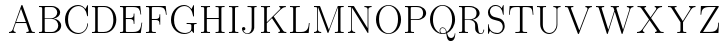 SplineFontDB: 3.0
FontName: Untitled1
FullName: Untitled1
FamilyName: Untitled1
Weight: Medium
Copyright: Created by hn,,, with FontForge 2.0 (http://fontforge.sf.net)
UComments: "2014-5-8: Created." 
Version: 001.000
ItalicAngle: 0
UnderlinePosition: -100
UnderlineWidth: 50
Ascent: 800
Descent: 200
LayerCount: 2
Layer: 0 0 "+gMxmbwAA"  1
Layer: 1 0 "+Uk1mbwAA"  0
XUID: [1021 957 1260883539 984028]
OS2Version: 0
OS2_WeightWidthSlopeOnly: 0
OS2_UseTypoMetrics: 1
CreationTime: 1399487207
ModificationTime: 1399487308
OS2TypoAscent: 0
OS2TypoAOffset: 1
OS2TypoDescent: 0
OS2TypoDOffset: 1
OS2TypoLinegap: 0
OS2WinAscent: 0
OS2WinAOffset: 1
OS2WinDescent: 0
OS2WinDOffset: 1
HheadAscent: 0
HheadAOffset: 1
HheadDescent: 0
HheadDOffset: 1
OS2Vendor: 'PfEd'
DEI: 91125
Encoding: ISO8859-1
UnicodeInterp: none
NameList: Adobe Glyph List
DisplaySize: -48
AntiAlias: 1
FitToEm: 1
WinInfo: 12 12 10
BeginChars: 256 256

StartChar: A
Encoding: 65 65 0
Width: 746
Flags: W
HStem: 0 26<50 103 178.26 216 484 540.528 625.685 696> 241 26<228 472> 687 20G<368 378>
LayerCount: 2
Fore
SplineSet
390 691 m 2
 612 63 l 2
 625 26 643 26 696 26 c 1
 696 0 l 1
 672 2 622 2 596 2 c 0
 565 2 513 2 484 0 c 1
 484 26 l 1
 503 26 546 26 546 53 c 0
 546 57 546 59 541 71 c 2
 481 241 l 1
 219 241 l 1
 166 92 l 2
 164 86 162 81 162 72 c 0
 162 60 169 28 216 26 c 1
 216 0 l 1
 192 2 152 2 127 2 c 0
 108 2 68 2 50 0 c 1
 50 26 l 1
 85 26 125 37 144 91 c 2
 356 691 l 2
 361 704 363 707 373 707 c 0
 383 707 385 704 390 691 c 2
350 611 m 1
 228 267 l 1
 472 267 l 1
 350 611 l 1
EndSplineSet
EndChar

StartChar: B
Encoding: 66 66 1
Width: 655
Flags: W
HStem: 0 26<50 124.191 195.446 428.782> 347 16<193 392.135> 657 26<50 124.191 195.446 423.687>
VStem: 130 63<29.0512 347 363 653.949> 506 73<444.051 587.175> 531 74<105.844 258.731>
LayerCount: 2
Fore
SplineSet
50 683 m 1xf4
 368 683 l 2
 497 683 579 598 579 515 c 0xf8
 579 439 512 375 416 356 c 1
 523 349 605 272 605 182 c 0
 605 91 522 0 394 0 c 2
 50 0 l 1
 50 26 l 1
 119 26 130 26 130 71 c 2
 130 612 l 2
 130 657 119 657 50 657 c 1
 50 683 l 1xf4
193 363 m 1
 337 363 l 2
 445 363 506 439 506 515 c 0
 506 577 462 657 363 657 c 2
 235 657 l 2
 195 657 193 652 193 618 c 2
 193 363 l 1
235 26 m 2
 365 26 l 2
 474 26 531 110 531 183 c 0xf4
 531 256 481 347 378 347 c 2
 193 347 l 1
 193 65 l 2
 193 31 195 26 235 26 c 2
EndSplineSet
EndChar

StartChar: C
Encoding: 67 67 2
Width: 675
Flags: W
HStem: -16 26<315.608 452.84> 673 26<315.397 449.353>
VStem: 50 76<214.801 468.876> 607 18<180.23 247.997 422.043 461.568>
LayerCount: 2
Fore
SplineSet
625 679 m 2
 625 442 l 2
 625 424 625 422 614 422 c 0
 605 422 605 424 603 436 c 0
 584 575 502 673 389 673 c 0
 292 673 126 603 126 342 c 0
 126 82 289 10 391 10 c 0
 499 10 599 96 607 236 c 0
 608 245 608 248 616 248 c 0
 625 248 625 244 625 234 c 0
 625 119 530 -16 377 -16 c 0
 205 -16 50 134 50 342 c 0
 50 548 205 699 376 699 c 0
 453 699 513 663 562 601 c 1
 606 685 l 2
 613 697 614 698 618 698 c 0
 624 698 625 697 625 679 c 2
EndSplineSet
EndChar

StartChar: D
Encoding: 68 68 3
Width: 708
Flags: W
HStem: 0 26<50 124.191 196.446 419.553> 657 26<50 124.191 196.446 419.891>
VStem: 130 64<29.0512 653.949> 584 74<210.88 464.387>
LayerCount: 2
Fore
SplineSet
50 683 m 1
 368 683 l 2
 531 683 658 525 658 336 c 0
 658 148 529 0 368 0 c 2
 50 0 l 1
 50 26 l 1
 119 26 130 26 130 71 c 2
 130 612 l 2
 130 657 119 657 50 657 c 1
 50 683 l 1
236 26 m 2
 348 26 l 2
 443 26 500 80 524 111 c 1
 543 138 584 195 584 336 c 0
 584 608 431 657 348 657 c 2
 236 657 l 2
 196 657 194 652 194 618 c 2
 194 65 l 2
 194 31 196 26 236 26 c 2
EndSplineSet
EndChar

StartChar: E
Encoding: 69 69 4
Width: 656
Flags: W
HStem: 0 26<50 124.191 198.446 470.901> 341 26<196 359.893> 655 26<50 124.191 198.446 467.641>
VStem: 130 66<29.0512 341 367 651.949> 393 18<224 299.729 408.271 484>
LayerCount: 2
Fore
SplineSet
606 253 m 1
 570 0 l 1
 50 0 l 1
 50 26 l 1
 119 26 130 26 130 71 c 2
 130 610 l 2
 130 655 119 655 50 655 c 1
 50 681 l 1
 556 681 l 1
 580 460 l 1
 562 460 l 1
 548 593 530 655 375 655 c 2
 238 655 l 2
 198 655 196 650 196 616 c 2
 196 367 l 1
 290 367 l 2
 384 367 393 401 393 484 c 1
 411 484 l 1
 411 224 l 1
 393 224 l 1
 393 307 384 341 290 341 c 2
 196 341 l 1
 196 65 l 2
 196 31 198 26 238 26 c 2
 377 26 l 2
 553 26 566 106 588 253 c 1
 606 253 l 1
EndSplineSet
EndChar

StartChar: F
Encoding: 70 70 5
Width: 617
Flags: W
HStem: 0 26<50 124.191 203.178 296> 328 26<196 355.175> 655 26<50 124.191 198.446 457.172>
VStem: 130 66<30.6349 328 354 651.949> 388 18<211 287.164 394.836 471>
LayerCount: 2
Fore
SplineSet
543 681 m 1
 567 460 l 1
 549 460 l 1
 535 593 518 655 367 655 c 2
 238 655 l 2
 198 655 196 650 196 616 c 2
 196 354 l 1
 286 354 l 2
 379 354 388 387 388 471 c 1
 406 471 l 1
 406 211 l 1
 388 211 l 1
 388 295 379 328 286 328 c 2
 196 328 l 1
 196 72 l 2
 196 36 198 26 274 26 c 2
 296 26 l 1
 296 0 l 1
 255 2 207 2 166 2 c 0
 135 2 79 2 50 0 c 1
 50 26 l 1
 119 26 130 26 130 71 c 2
 130 610 l 2
 130 655 119 655 50 655 c 1
 50 681 l 1
 543 681 l 1
EndSplineSet
EndChar

StartChar: G
Encoding: 71 71 6
Width: 740
Flags: W
HStem: -16 26<322.335 465.926> 1 21G<616.5 621.5> 242 26<441 550.985 629.219 690> 673 26<315.397 449.353>
VStem: 50 76<215.216 468.876> 559 66<64 236.13> 603 22<422.002 486.092>
LayerCount: 2
Fore
SplineSet
625 199 m 2xbc
 625 20 l 2
 625 2 624 1 619 1 c 0x7a
 614 1 586 29 569 70 c 1
 538 13 459 -16 378 -16 c 0
 202 -16 50 137 50 342 c 0
 50 548 205 699 376 699 c 0
 453 699 513 663 562 601 c 1
 606 685 l 2
 613 697 614 698 618 698 c 0
 624 698 625 697 625 679 c 2
 625 442 l 2
 625 424 625 422 614 422 c 0
 605 422 605 424 603 436 c 0xba
 584 575 502 673 389 673 c 0
 292 673 126 603 126 342 c 0
 126 81 295 10 398 10 c 0
 429 10 559 19 559 129 c 2
 559 195 l 2
 559 231 557 242 471 242 c 2
 441 242 l 1
 441 268 l 1
 479 267 557 266 585 266 c 0
 612 266 666 266 690 268 c 1
 690 242 l 1
 628 242 625 237 625 199 c 2xbc
EndSplineSet
EndChar

StartChar: H
Encoding: 72 72 7
Width: 690
Flags: W
HStem: 0 26<50 124.191 201.809 276 414 488.191 565.808 640> 342 26<196 494> 657 26<50 124.191 201.809 276 414 488.191 565.808 640>
VStem: 130 66<29.0171 342 368 653.983> 494 66<29.0171 342 368 653.983>
LayerCount: 2
Fore
SplineSet
560 612 m 2
 560 71 l 2
 560 26 571 26 640 26 c 1
 640 0 l 1
 611 2 558 2 527 2 c 0
 496 2 443 2 414 0 c 1
 414 26 l 1
 483 26 494 26 494 71 c 2
 494 342 l 1
 196 342 l 1
 196 71 l 2
 196 26 207 26 276 26 c 1
 276 0 l 1
 247 2 194 2 163 2 c 0
 132 2 79 2 50 0 c 1
 50 26 l 1
 119 26 130 26 130 71 c 2
 130 612 l 2
 130 657 119 657 50 657 c 1
 50 683 l 1
 79 681 132 681 163 681 c 0
 194 681 247 681 276 683 c 1
 276 657 l 1
 207 657 196 657 196 612 c 2
 196 368 l 1
 494 368 l 1
 494 612 l 2
 494 657 483 657 414 657 c 1
 414 683 l 1
 443 681 496 681 527 681 c 0
 558 681 611 681 640 683 c 1
 640 657 l 1
 571 657 560 657 560 612 c 2
EndSplineSet
EndChar

StartChar: I
Encoding: 73 73 8
Width: 334
Flags: W
HStem: 0 26<50 127.796 206.204 284> 657 26<50 127.796 206.204 284>
VStem: 134 66<29.3788 653.621>
LayerCount: 2
Fore
SplineSet
200 612 m 2
 200 71 l 2
 200 26 212 26 284 26 c 1
 284 0 l 1
 252 2 201 2 167 2 c 0
 133 2 82 2 50 0 c 1
 50 26 l 1
 122 26 134 26 134 71 c 2
 134 612 l 2
 134 657 122 657 50 657 c 1
 50 683 l 1
 82 681 133 681 167 681 c 0
 201 681 252 681 284 683 c 1
 284 657 l 1
 212 657 200 657 200 612 c 2
EndSplineSet
EndChar

StartChar: J
Encoding: 74 74 9
Width: 466
Flags: W
HStem: -16 16<149.187 222.838> 71 85<79.1882 129.827> 657 26<188 284.655 360.369 416>
VStem: 50 85<78.2641 151.093> 292 64<66.6875 652.005>
LayerCount: 2
Fore
SplineSet
292 147 m 2
 292 610 l 2
 292 646 290 657 212 657 c 2
 188 657 l 1
 188 683 l 1
 230 681 276 681 318 681 c 0
 343 681 414 683 416 683 c 1
 416 657 l 1
 385 657 362 657 358 638 c 0
 356 632 356 604 356 587 c 2
 356 167 l 2
 356 133 356 131 355 124 c 0
 343 40 271 -16 193 -16 c 0
 111 -16 50 45 50 112 c 0
 50 141 69 156 93 156 c 0
 118 156 135 138 135 114 c 0
 135 84 111 71 92 71 c 0
 88 71 83 72 79 73 c 1
 105 12 165 0 191 0 c 0
 242 0 292 55 292 147 c 2
EndSplineSet
EndChar

StartChar: K
Encoding: 75 75 10
Width: 734
Flags: W
HStem: 0 26<50 124.191 201.809 276 485 522.431 624.564 684> 657 26<50 124.191 201.809 276 506 531.509 614.75 671>
VStem: 130 66<29.0171 248 273 653.983>
LayerCount: 2
Fore
SplineSet
368 419 m 1
 591 78 l 2
 621 32 636 26 684 26 c 1
 684 0 l 1
 661 2 620 2 596 2 c 0
 563 2 517 2 485 0 c 1
 485 26 l 1
 498 26 526 26 526 52 c 0
 526 62 519 75 513 85 c 2
 324 375 l 1
 196 248 l 1
 196 71 l 2
 196 26 207 26 276 26 c 1
 276 0 l 1
 247 2 194 2 163 2 c 0
 132 2 79 2 50 0 c 1
 50 26 l 1
 119 26 130 26 130 71 c 2
 130 612 l 2
 130 657 119 657 50 657 c 1
 50 683 l 1
 79 681 132 681 163 681 c 0
 194 681 247 681 276 683 c 1
 276 657 l 1
 207 657 196 657 196 612 c 2
 196 273 l 1
 528 606 l 1
 532 612 536 623 536 630 c 0
 536 637 532 655 506 657 c 1
 506 683 l 1
 532 681 579 681 606 681 c 0
 626 681 651 682 671 683 c 1
 671 657 l 1
 615 655 577 627 541 592 c 2
 368 419 l 1
EndSplineSet
EndChar

StartChar: L
Encoding: 76 76 11
Width: 591
Flags: W
HStem: 0 26<50 124.191 198.446 411.532> 657 26<50 124.191 203.178 296>
VStem: 130 66<29.0512 652.365>
LayerCount: 2
Fore
SplineSet
541 253 m 1
 517 0 l 1
 50 0 l 1
 50 26 l 1
 119 26 130 26 130 71 c 2
 130 612 l 2
 130 657 119 657 50 657 c 1
 50 683 l 1
 79 681 135 681 166 681 c 0
 207 681 255 681 296 683 c 1
 296 657 l 1
 274 657 l 2
 198 657 196 647 196 611 c 2
 196 65 l 2
 196 31 198 26 238 26 c 2
 331 26 l 2
 502 26 515 154 523 253 c 1
 541 253 l 1
EndSplineSet
EndChar

StartChar: M
Encoding: 77 77 12
Width: 843
Flags: W
HStem: 0 26<50 105.736 174.264 230 572 646.192 718.808 793> 653 30<50 127.203 150 151 651 652 715.797 793>
VStem: 130 20<52.625 648.305> 652 61<29.0171 653.983>
LayerCount: 2
Fore
SplineSet
206 667 m 2
 422 81 l 1
 638 667 l 2
 644 682 645 683 666 683 c 2
 793 683 l 1
 793 657 l 1
 724 657 713 657 713 612 c 2
 713 71 l 2
 713 26 724 26 793 26 c 1
 793 0 l 1
 766 2 711 2 682 2 c 0
 653 2 599 2 572 0 c 1
 572 26 l 1
 641 26 652 26 652 71 c 2
 652 658 l 1
 651 658 l 1
 414 16 l 2
 410 6 408 0 400 0 c 0
 392 0 390 6 386 16 c 2
 151 653 l 1
 150 653 l 1
 150 98 l 2
 150 73 150 26 230 26 c 1
 230 0 l 1
 207 2 165 2 140 2 c 0
 115 2 73 2 50 0 c 1
 50 26 l 1
 130 26 130 73 130 98 c 2
 130 612 l 2
 130 657 119 657 50 657 c 1
 50 683 l 1
 178 683 l 2
 199 683 200 682 206 667 c 2
EndSplineSet
EndChar

StartChar: N
Encoding: 78 78 13
Width: 690
Flags: W
HStem: 0 26<50 105.736 174.264 230> 657 26<50 129.848 460 515.736 584.264 640>
VStem: 130 20<52.625 637> 540 20<122 630.375>
LayerCount: 2
Fore
SplineSet
204 671 m 2
 540 122 l 1
 540 585 l 2
 540 610 540 657 460 657 c 1
 460 683 l 1
 483 681 525 681 550 681 c 0
 575 681 617 681 640 683 c 1
 640 657 l 1
 560 657 560 610 560 585 c 2
 560 22 l 2
 560 3 560 0 550 0 c 0
 545 0 542 0 535 12 c 2
 164 619 l 2
 157 629 157 631 150 637 c 1
 150 98 l 2
 150 73 150 26 230 26 c 1
 230 0 l 1
 207 2 165 2 140 2 c 0
 115 2 73 2 50 0 c 1
 50 26 l 1
 130 26 130 73 130 98 c 2
 130 651 l 1
 127 652 109 657 69 657 c 2
 50 657 l 1
 50 683 l 1
 177 683 l 2
 196 683 197 682 204 671 c 2
EndSplineSet
EndChar

StartChar: O
Encoding: 79 79 14
Width: 727
Flags: W
HStem: -16 18<309.731 417.106> 681 18<308.997 418.389>
VStem: 50 76<215.034 468.118> 601 76<214.834 467.962>
LayerCount: 2
Fore
SplineSet
677 340 m 0
 677 140 534 -16 363 -16 c 0
 196 -16 50 137 50 340 c 0
 50 543 194 699 364 699 c 0
 530 699 677 545 677 340 c 0
364 2 m 0
 474 2 601 112 601 353 c 0
 601 586 469 681 363 681 c 0
 262 681 126 589 126 353 c 0
 126 116 250 2 364 2 c 0
EndSplineSet
EndChar

StartChar: P
Encoding: 80 80 15
Width: 629
Flags: W
HStem: 0 26<50 124.191 201.809 276> 321 21<196 408.181> 657 26<50 124.191 196.446 414.348>
VStem: 130 64<29.7683 321 342 653.949> 503 76<423.555 576.596>
LayerCount: 2
Fore
SplineSet
196 321 m 1
 196 71 l 2
 196 26 207 26 276 26 c 1
 276 0 l 1
 247 2 194 2 163 2 c 0
 132 2 79 2 50 0 c 1
 50 26 l 1
 119 26 130 26 130 71 c 2
 130 612 l 2
 130 657 119 657 50 657 c 1
 50 683 l 1
 356 683 l 2
 487 683 579 595 579 500 c 0
 579 405 485 321 356 321 c 2
 196 321 l 1
194 342 m 1
 337 342 l 2
 459 342 503 409 503 500 c 0
 503 583 466 657 337 657 c 2
 236 657 l 2
 196 657 194 652 194 618 c 2
 194 342 l 1
EndSplineSet
EndChar

StartChar: Q
Encoding: 81 81 16
Width: 732
Flags: W
HStem: -195 76<524.12 627.732> -16 18<332.83 419.084> 129 16<336.167 400.165> 681 18<310.292 416.871>
VStem: 50 74<215.424 466.96> 290 16<32.8448 97.2803> 603 74<210.962 466.587> 669 13<-41.5261 5.97961>
LayerCount: 2
Fore
SplineSet
477 9 m 1xfe
 496 -66 517 -119 576 -119 c 0
 608 -119 662 -99 669 -3 c 0
 669 -1 670 6 675 6 c 0
 682 6 682 -1 682 -11 c 0xfd
 682 -39 677 -195 571 -195 c 0
 485 -195 474 -122 457 0 c 1
 419 -13 387 -16 364 -16 c 0
 194 -16 50 140 50 340 c 0
 50 543 194 699 364 699 c 0
 530 699 677 545 677 340 c 0
 677 190 596 60 477 9 c 1xfe
310 10 m 1
 299 23 290 42 290 65 c 0
 290 103 317 145 365 145 c 0
 430 145 454 85 469 34 c 1
 536 77 603 171 603 340 c 0xfe
 603 574 475 681 363 681 c 0
 255 681 124 578 124 340 c 0
 124 154 206 43 310 10 c 1
453 25 m 1
 445 72 429 129 365 129 c 0
 327 129 306 96 306 65 c 0
 306 43 319 2 364 2 c 0
 381 2 413 4 453 25 c 1
EndSplineSet
EndChar

StartChar: R
Encoding: 82 82 17
Width: 730
Flags: W
HStem: -16 16<568.988 625.682> 0 26<50 124.191 199.809 274> 334 16<194 364.079> 657 26<50 124.191 196.446 393.689>
VStem: 130 64<29.0171 334 350 653.949> 489 76<436.087 575.979> 662 18<44.8887 96.9949>
LayerCount: 2
Fore
SplineSet
390 341 m 1x7e
 509 305 517 232 523 182 c 0
 525 160 527 145 530 124 c 0
 536 63 542 0 597 0 c 0
 628 0 657 22 662 87 c 0
 662 91 663 97 671 97 c 0
 680 97 680 90 680 84 c 0
 680 67 669 -16 595 -16 c 0xbe
 573 -16 522 -12 484 29 c 1
 454 63 454 97 454 164 c 0
 454 232 454 259 414 298 c 0
 400 311 368 334 311 334 c 2
 194 334 l 1
 194 71 l 2
 194 26 205 26 274 26 c 1
 274 0 l 1
 245 2 193 2 162 2 c 0
 131 2 79 2 50 0 c 1
 50 26 l 1
 119 26 130 26 130 71 c 2
 130 612 l 2
 130 657 119 657 50 657 c 1
 50 683 l 1
 319 683 l 2
 459 683 565 598 565 504 c 0
 565 424 485 360 390 341 c 1x7e
308 350 m 2
 383 350 489 375 489 504 c 0
 489 628 392 657 309 657 c 2
 236 657 l 2
 196 657 194 652 194 618 c 2
 194 350 l 1
 308 350 l 2
EndSplineSet
EndChar

StartChar: S
Encoding: 83 83 18
Width: 518
Flags: W
HStem: -16 26<202.747 338.344> 675 24<180.03 300.34>
VStem: 50 48<465.665 600.962> 50 30<-9.92188 52.7748> 50 18<155.628 226.999> 420 48<88.8729 239.15> 422 20<456.021 524.699 685 697.497>
LayerCount: 2
Fore
SplineSet
442 679 m 2xe2
 442 476 l 2
 442 459 442 456 433 456 c 0
 426 456 425 457 422 475 c 0
 407 600 341 675 235 675 c 0
 150 675 98 604 98 539 c 0xe2
 98 507 108 475 136 444 c 0
 161 417 184 410 238 396 c 0
 294 382 296 382 303 379 c 1
 351 367 396 355 438 291 c 0
 449 273 468 233 468 181 c 0
 468 75 391 -16 282 -16 c 0
 234 -16 150 -2 100 64 c 1
 81 26 81 24 80 21 c 0
 66 -10 64 -15 57 -15 c 0
 51 -15 50 -14 50 4 c 2xd4
 50 206 l 2
 50 226 51 227 59 227 c 0
 66 227 67 226 68 210 c 0
 75 70 175 10 282 10 c 0
 369 10 420 87 420 159 c 0xcc
 420 215 390 275 333 299 c 0
 323 303 273 316 243 324 c 0
 163 345 128 353 91 399 c 0
 57 441 50 485 50 516 c 0
 50 618 132 699 234 699 c 0
 297 699 355 674 393 619 c 1
 423 685 l 2
 427 694 429 698 435 698 c 0
 441 698 442 697 442 679 c 2xe2
EndSplineSet
EndChar

StartChar: T
Encoding: 84 84 19
Width: 711
Flags: W
HStem: 0 26<209 314.829 397.171 503> 654 26<141.399 320.625 391.468 569.158>
VStem: 50 18<459 538.638> 323 66<31.8699 653.256> 643 18<459 538.638>
LayerCount: 2
Fore
SplineSet
644 680 m 1
 661 459 l 1
 643 459 l 1
 630 625 615 654 462 654 c 0
 444 654 415 654 407 653 c 0
 389 649 389 637 389 615 c 2
 389 73 l 2
 389 37 392 26 475 26 c 2
 503 26 l 1
 503 0 l 1
 455 1 405 2 356 2 c 0
 307 2 257 1 209 0 c 1
 209 26 l 1
 237 26 l 2
 320 26 323 37 323 73 c 2
 323 615 l 2
 323 638 323 650 304 653 c 0
 296 654 267 654 249 654 c 0
 95 654 81 625 68 459 c 1
 50 459 l 1
 67 680 l 1
 644 680 l 1
EndSplineSet
EndChar

StartChar: U
Encoding: 85 85 20
Width: 690
Flags: W
HStem: -16 26<299.859 417.212> 657 26<50 124.191 201.809 276 459 514.736 584.623 640>
VStem: 130 66<124.439 653.983> 539 21<153.711 629.866>
LayerCount: 2
Fore
SplineSet
539 229 m 2
 539 585 l 2
 539 610 539 657 459 657 c 1
 459 683 l 1
 482 681 525 681 550 681 c 0
 575 681 617 681 640 683 c 1
 640 657 l 1
 611 657 560 651 560 595 c 2
 560 215 l 2
 560 117 485 -16 355 -16 c 0
 239 -16 130 85 130 229 c 2
 130 612 l 2
 130 657 119 657 50 657 c 1
 50 683 l 1
 79 681 132 681 163 681 c 0
 194 681 247 681 276 683 c 1
 276 657 l 1
 207 657 196 657 196 612 c 2
 196 224 l 2
 196 189 200 127 232 79 c 0
 260 37 306 10 357 10 c 0
 452 10 539 95 539 229 c 2
EndSplineSet
EndChar

StartChar: V
Encoding: 86 86 21
Width: 772
Flags: W
HStem: 657 26<50 117.815 203.125 259 560 597.444 670.965 722>
LayerCount: 2
Fore
SplineSet
630 591 m 2
 403 0 l 2
 398 -14 397 -16 386 -16 c 0
 375 -16 374 -14 369 0 c 2
 131 621 l 2
 119 653 108 657 50 657 c 1
 50 683 l 1
 74 681 121 681 147 681 c 0
 180 681 227 681 259 683 c 1
 259 657 l 1
 238 657 198 657 198 630 c 0
 198 625 200 620 203 613 c 2
 409 74 l 1
 606 587 l 2
 609 595 612 602 612 613 c 0
 612 619 610 654 560 657 c 1
 560 683 l 1
 583 681 624 681 648 681 c 0
 673 681 699 681 722 683 c 1
 722 657 l 1
 655 656 639 613 630 591 c 2
EndSplineSet
EndChar

StartChar: W
Encoding: 87 87 22
Width: 1036
Flags: W
HStem: 657 26<50 112.666 196.376 254 420 482.504 566.363 623 823 866.596 939.928 986>
VStem: 508 52<559.001 639.202>
LayerCount: 2
Fore
SplineSet
904 593 m 2
 717 1 l 2
 712 -14 712 -16 703 -16 c 0
 695 -16 692 -14 688 0 c 2
 518 542 l 1
 348 0 l 2
 344 -14 341 -16 333 -16 c 0
 324 -16 324 -14 319 1 c 2
 124 619 l 2
 114 651 110 657 50 657 c 1
 50 683 l 1
 74 681 118 681 144 681 c 0
 175 681 225 681 254 683 c 1
 254 657 l 1
 234 657 190 657 190 629 c 0
 190 627 190 625 195 611 c 2
 358 92 l 1
 505 559 l 2
 506 562 508 568 508 572 c 0
 508 575 492 627 488 636 c 0
 478 654 466 657 420 657 c 1
 420 683 l 1
 443 681 488 681 513 681 c 0
 544 681 594 681 623 683 c 1
 623 657 l 1
 604 657 560 657 560 629 c 0
 560 625 561 621 564 611 c 2
 727 91 l 1
 882 585 l 2
 886 596 887 600 887 607 c 0
 887 631 868 656 823 657 c 1
 823 683 l 1
 847 681 891 681 916 681 c 0
 934 681 969 682 986 683 c 1
 986 657 l 1
 928 655 913 620 904 593 c 2
EndSplineSet
EndChar

StartChar: X
Encoding: 88 88 23
Width: 766
Flags: W
HStem: 0 26<50 115.937 204.201 234 502 538.875 639.773 716> 657 26<63 138.391 240.238 277 493 523.205 611.77 677>
LayerCount: 2
Fore
SplineSet
402 379 m 1
 622 59 l 2
 642 31 652 26 716 26 c 1
 716 0 l 1
 692 2 642 2 616 2 c 0
 583 2 534 2 502 0 c 1
 502 26 l 1
 537 28 546 45 546 53 c 0
 546 56 546 59 538 70 c 2
 364 324 l 1
 204 92 l 2
 199 85 194 78 194 65 c 0
 194 49 203 29 234 26 c 1
 234 0 l 1
 209 2 162 2 135 2 c 0
 111 2 73 2 50 0 c 1
 50 26 l 1
 69 26 134 27 177 89 c 2
 351 342 l 1
 158 624 l 2
 136 655 118 657 63 657 c 1
 63 683 l 1
 87 681 137 681 163 681 c 0
 196 681 245 681 277 683 c 1
 277 657 l 1
 244 656 233 639 233 630 c 0
 233 627 234 624 241 613 c 2
 389 397 l 1
 521 588 l 2
 528 598 533 606 533 618 c 0
 533 634 525 654 493 657 c 1
 493 683 l 1
 518 681 559 681 592 681 c 0
 616 681 654 681 677 683 c 1
 677 657 l 1
 595 656 565 613 550 592 c 2
 402 379 l 1
EndSplineSet
EndChar

StartChar: Y
Encoding: 89 89 24
Width: 788
Flags: W
HStem: 0 26<282 356.191 431.993 507> 657 26<50 124.372 216.921 264 575 606.134 680.539 738>
VStem: 362 64<29.2853 273>
LayerCount: 2
Fore
SplineSet
627 594 m 2
 426 273 l 1
 426 75 l 2
 426 26 435 26 507 26 c 1
 507 0 l 1
 478 2 425 2 394 2 c 0
 363 2 311 2 282 0 c 1
 282 26 l 1
 351 26 362 26 362 71 c 2
 362 273 l 1
 141 625 l 2
 123 654 107 657 50 657 c 1
 50 683 l 1
 74 681 124 681 150 681 c 0
 183 681 232 681 264 683 c 1
 264 657 l 1
 250 657 215 657 215 637 c 0
 215 630 216 629 223 617 c 2
 420 302 l 1
 600 591 l 2
 608 604 613 612 613 624 c 0
 613 643 600 656 575 657 c 1
 575 683 l 1
 599 681 639 681 664 681 c 0
 689 681 715 681 738 683 c 1
 738 657 l 1
 720 657 666 656 627 594 c 2
EndSplineSet
EndChar

StartChar: Z
Encoding: 90 90 25
Width: 575
Flags: W
HStem: 0 28<126 400.877> 657 26<185.456 444>
VStem: 63 18<462 531.573> 507 18<174.61 261>
LayerCount: 2
Fore
SplineSet
520 663 m 1
 126 28 l 1
 300 28 l 2
 491 28 498 130 507 261 c 1
 525 261 l 1
 511 0 l 1
 72 0 l 2
 52 0 50 0 50 13 c 0
 50 20 50 21 57 32 c 2
 444 657 l 1
 279 657 l 2
 117 657 87 576 81 462 c 1
 63 462 l 1
 73 683 l 1
 498 683 l 2
 519 683 520 682 520 663 c 1
EndSplineSet
EndChar

StartChar: a
Encoding: 97 97 26
Width: 519
Flags: W
HStem: -8 16<163.024 238.419> -4 23<385.104 432.066> 239 15<256 317> 275 72<102.25 147.43> 426 16<171.698 247.631>
VStem: 50 61<36.3591 161.61> 78 72<277.882 344.323> 317 53<26.0007 239 254 375.414> 451 18<41.1406 145>
LayerCount: 2
Fore
SplineSet
370 259 m 2xbb80
 370 115 l 2
 370 71 370 19 411 19 c 0
 424 19 451 27 451 88 c 2
 451 145 l 1
 469 145 l 1
 469 89 l 2
 469 10 416 -4 395 -4 c 0x7b80
 351 -4 323 36 321 80 c 1
 299 23 248 -8 193 -8 c 0
 140 -8 50 14 50 91 c 0xbd80
 50 129 68 179 131 214 c 0
 187 244 258 252 317 254 c 1
 317 298 l 2
 317 382 262 426 212 426 c 0
 177 426 123 408 102 345 c 1
 105 346 110 347 114 347 c 0
 131 347 150 336 150 311 c 0
 150 283 127 275 114 275 c 0
 108 275 78 277 78 314 c 0
 78 380 135 442 214 442 c 0
 248 442 291 432 328 399 c 0
 370 360 370 325 370 259 c 2xbb80
317 139 m 2
 317 239 l 1
 285 237 230 233 182 206 c 0
 124 174 111 121 111 91 c 0
 111 45 150 8 200 8 c 0xbd80
 255 8 317 52 317 139 c 2
EndSplineSet
EndChar

StartChar: b
Encoding: 98 98 27
Width: 546
Flags: W
HStem: -8 16<249.236 329.198> 0 21G<118 144.169> 422 16<256.138 337.681> 657 26<50 110.116> 674 20G<50 169>
VStem: 118 51<65.2323 365.08 366 653.004> 432 64<115.773 318.64>
LayerCount: 2
Fore
SplineSet
169 694 m 1x2e
 169 366 l 1
 199 405 243 438 305 438 c 0
 406 438 496 344 496 216 c 0
 496 80 395 -8 295 -8 c 0xae
 237 -8 194 24 165 71 c 1
 136 0 l 1
 118 0 l 1
 118 603 l 2
 118 651 109 657 50 657 c 1
 50 683 l 1x76
 169 694 l 1x2e
171 315 m 2
 171 117 l 2
 171 99 171 97 182 78 c 0
 214 20 259 8 290 8 c 0
 314 8 432 19 432 217 c 0
 432 406 329 422 299 422 c 0
 280 422 224 417 185 357 c 0
 171 336 171 333 171 315 c 2
EndSplineSet
EndChar

StartChar: c
Encoding: 99 99 28
Width: 451
Flags: W
HStem: -8 18<212.503 298.905> 279 71<321.709 365.717> 424 18<207.102 295.306>
VStem: 50 64<113.708 319.334> 319 72<281.795 345.842> 381 20<86.5574 124.946>
LayerCount: 2
Fore
SplineSet
366 350 m 1xf8
 344 405 286 424 247 424 c 0
 188 424 114 369 114 217 c 0
 114 69 191 10 255 10 c 0
 298 10 355 30 381 111 c 0
 385 124 386 125 393 125 c 0
 400 125 401 122 401 118 c 0xf4
 401 107 370 -8 246 -8 c 0
 144 -8 50 83 50 216 c 0
 50 344 140 442 246 442 c 0
 323 442 391 388 391 317 c 0
 391 282 362 279 355 279 c 0
 342 279 319 287 319 315 c 0
 319 350 347 350 366 350 c 1xf8
EndSplineSet
EndChar

StartChar: d
Encoding: 100 100 29
Width: 546
Flags: W
HStem: -8 16<208.927 288.458> 0 26<435.884 496> 422 16<216.101 298.322> 657 26<309 369.116> 674 20G<309 428>
VStem: 50 64<113.57 313.818> 375 53<29.9956 653.411>
LayerCount: 2
Fore
SplineSet
309 683 m 1xb6
 428 694 l 1
 428 80 l 2
 428 32 437 26 496 26 c 1
 496 0 l 1x6e
 375 -8 l 1
 375 65 l 1
 370 58 326 -8 241 -8 c 0
 143 -8 50 84 50 215 c 0
 50 347 149 438 251 438 c 0
 332 438 373 374 377 369 c 1
 377 603 l 2
 377 651 368 657 309 657 c 1
 309 683 l 1xb6
375 120 m 2
 375 318 l 2
 375 336 375 339 362 360 c 0
 339 396 302 422 256 422 c 0
 230 422 114 410 114 214 c 0
 114 23 218 8 247 8 c 0xa6
 266 8 300 13 334 43 c 0
 357 63 375 90 375 120 c 2
EndSplineSet
EndChar

StartChar: e
Encoding: 101 101 30
Width: 458
Flags: W
HStem: -8 18<215.515 303.505> 235 15<115 354> 426 16<204.912 276.391>
VStem: 50 64<117.76 235 250 319.663> 354 54<250.086 351.41> 387 20<88.0938 125.91>
LayerCount: 2
Fore
SplineSet
404 235 m 1xf8
 114 235 l 1
 114 188 114 129 145 78 c 0
 172 34 215 10 258 10 c 0
 310 10 365 44 387 112 c 0
 391 124 392 126 399 126 c 0
 401 126 407 126 407 119 c 0xf4
 407 98 363 -8 251 -8 c 0
 145 -8 50 88 50 218 c 0
 50 341 134 442 240 442 c 0
 354 442 408 353 408 251 c 0
 408 241 408 239 404 235 c 1xf8
115 250 m 1
 354 250 l 1xf8
 353 362 307 426 239 426 c 0
 199 426 122 394 115 250 c 1
EndSplineSet
EndChar

StartChar: f
Encoding: 102 102 31
Width: 391
Flags: W
HStem: 0 26<62 125.359 187.204 265> 404 26<50 130 181 295> 686 16<236.737 296.201>
VStem: 130 51<29.3788 404 430 632.823> 273 68<609.121 671.986>
LayerCount: 2
Fore
SplineSet
181 404 m 1
 181 71 l 2
 181 26 193 26 265 26 c 1
 265 0 l 1
 238 2 187 2 158 2 c 0
 132 2 86 2 62 0 c 1
 62 26 l 1
 126 26 130 31 130 69 c 2
 130 404 l 1
 50 404 l 1
 50 430 l 1
 130 430 l 1
 130 549 l 2
 130 655 208 702 265 702 c 0
 305 702 341 679 341 641 c 0
 341 615 321 607 307 607 c 0
 293 607 273 615 273 641 c 0
 273 666 294 673 302 675 c 1
 292 682 277 686 264 686 c 0
 221 686 179 634 179 551 c 2
 179 430 l 1
 295 430 l 1
 295 404 l 1
 181 404 l 1
EndSplineSet
EndChar

StartChar: g
Encoding: 103 103 32
Width: 531
Flags: W
HStem: -204 17<195.833 323.823> 14 45<137.814 384.375> 148 17<196.996 268.574> 421 17<197.426 269.15> 430 16<392.945 448.264>
VStem: 50 40<-128.663 -22.4475> 86 59<218.189 368.371> 99 23<86.3533 160.363> 321 59<217.629 367.931> 428 40<-128.874 -26.7748> 436 45<384.029 426.951>
LayerCount: 2
Fore
SplineSet
141 180 m 1xeaa0
 122 158 122 136 122 127 c 0
 122 92 143 64 174 59 c 0
 179 58 220 58 243 58 c 0
 320 58 468 58 468 -78 c 0
 468 -153 369 -204 259 -204 c 0
 145 -204 50 -151 50 -79 c 0
 50 -29 91 11 143 24 c 1
 109 45 99 83 99 109 c 0xedc0
 99 114 99 155 129 190 c 1
 119 200 86 236 86 293 c 0
 86 376 154 438 233 438 c 0xf280
 265 438 301 428 331 401 c 1
 359 427 394 446 434 446 c 0
 466 446 481 426 481 407 c 0
 481 394 473 384 458 384 c 0
 445 384 436 393 436 406 c 0
 436 422 445 426 449 427 c 1
 444 430 438 430 434 430 c 0
 411 430 370 420 342 390 c 1
 372 359 380 319 380 293 c 0
 380 210 312 148 233 148 c 0
 193 148 160 165 141 180 c 1xeaa0
233 165 m 0
 321 165 321 273 321 293 c 0
 321 313 321 421 233 421 c 0
 145 421 145 313 145 293 c 0xf280
 145 273 145 165 233 165 c 0
259 -187 m 0
 359 -187 428 -134 428 -79 c 0
 428 14 314 14 232 14 c 0
 164 14 154 14 129 -3 c 0
 107 -19 90 -48 90 -79 c 0xe4c0
 90 -134 159 -187 259 -187 c 0
EndSplineSet
EndChar

StartChar: h
Encoding: 104 104 33
Width: 550
Flags: W
HStem: 0 26<50 113.359 175.641 239 311 374.359 436.641 500> 422 16<259.246 334.415> 657 26<50 110.116> 674 20G<50 169>
VStem: 118 51<28.9886 653.004> 379 53<28.9886 392.649>
LayerCount: 2
Fore
SplineSet
432 304 m 2xdc
 432 69 l 2
 432 30 436 26 500 26 c 1
 500 0 l 1
 476 2 431 2 405 2 c 0
 379 2 335 2 311 0 c 1
 311 26 l 1
 375 26 379 31 379 69 c 2
 379 308 l 2
 379 356 371 422 297 422 c 0
 227 422 171 353 171 261 c 2
 171 69 l 2
 171 30 175 26 239 26 c 1
 239 0 l 1
 215 2 170 2 144 2 c 0
 118 2 74 2 50 0 c 1
 50 26 l 1
 114 26 118 31 118 69 c 2
 118 603 l 2
 118 651 109 657 50 657 c 1
 50 683 l 1xec
 169 694 l 1
 169 339 l 1
 170 339 l 1
 182 372 222 438 304 438 c 0
 422 438 432 355 432 304 c 2xdc
EndSplineSet
EndChar

StartChar: i
Encoding: 105 105 34
Width: 280
Flags: W
HStem: 0 26<50 113.359 172.744 230> 401 26<54 110.725> 418 20G<54 169> 575 82<94.0781 165.922>
VStem: 89 82<580.078 651.922> 118 51<28.9098 397.411>
LayerCount: 2
Fore
SplineSet
171 616 m 0x98
 171 593 152 575 130 575 c 0
 107 575 89 594 89 616 c 0
 89 639 108 657 130 657 c 0
 153 657 171 638 171 616 c 0x98
54 427 m 1xd4
 169 438 l 1xb4
 169 68 l 2
 169 32 171 26 230 26 c 1
 230 0 l 1
 207 2 166 2 142 2 c 0
 117 2 74 2 50 0 c 1
 50 26 l 1
 114 26 118 31 118 69 c 2
 118 347 l 2
 118 395 110 401 54 401 c 1
 54 427 l 1xd4
EndSplineSet
EndChar

StartChar: j
Encoding: 106 106 35
Width: 315
Flags: W
HStem: -203 16<104.134 173.567> 401 26<140 205.219> 418 20G<140 265> 575 82<188.078 259.922>
VStem: 50 72<-168.609 -102.688> 183 82<580.078 651.922> 214 51<-141.75 396.254>
LayerCount: 2
Fore
SplineSet
265 616 m 0x9c
 265 593 246 575 224 575 c 0
 201 575 183 594 183 616 c 0
 183 639 202 657 224 657 c 0
 247 657 265 638 265 616 c 0x9c
140 427 m 1xda
 265 438 l 1xba
 265 -55 l 2
 265 -140 214 -203 145 -203 c 0
 94 -203 50 -177 50 -137 c 0
 50 -115 64 -100 86 -100 c 0
 109 -100 122 -117 122 -136 c 0
 122 -164 97 -171 90 -172 c 1
 112 -186 139 -187 146 -187 c 0
 205 -187 214 -109 214 -59 c 2
 214 346 l 2
 214 394 206 401 140 401 c 1
 140 427 l 1xda
EndSplineSet
EndChar

StartChar: k
Encoding: 107 107 36
Width: 544
Flags: W
HStem: 0 26<50 113.359 172.641 236 330 358.527 440.195 494> 404 26<317 338.76 417.675 473> 657 26<50 110.116> 674 20G<50 169>
VStem: 118 51<28.9886 179 204 653.004>
LayerCount: 2
Fore
SplineSet
280 264 m 2xd8
 406 79 l 2
 436 35 447 26 494 26 c 1
 494 0 l 1
 477 1 440 2 422 2 c 0
 397 2 354 2 330 0 c 1
 330 26 l 1
 342 26 360 29 360 47 c 0
 360 60 350 74 338 92 c 2
 237 242 l 1
 168 179 l 1
 168 69 l 2
 168 30 172 26 236 26 c 1
 236 0 l 1
 212 2 168 2 143 2 c 0
 118 2 74 2 50 0 c 1
 50 26 l 1
 114 26 118 31 118 69 c 2
 118 603 l 2
 118 651 109 657 50 657 c 1
 50 683 l 1xe8
 169 694 l 1
 169 204 l 1
 320 342 l 2
 321 342 341 361 341 381 c 0
 341 395 331 403 317 404 c 1
 317 430 l 1
 344 428 387 428 415 428 c 2
 464 429 l 2
 465 430 467 430 473 430 c 1
 473 404 l 1
 447 403 411 398 354 350 c 0
 345 342 274 277 274 275 c 0
 274 272 279 266 280 264 c 2xd8
EndSplineSet
EndChar

StartChar: l
Encoding: 108 108 37
Width: 287
Flags: W
HStem: 0 26<50 113.359 173.641 237> 657 26<50 110.116> 674 20G<50 169>
VStem: 118 51<28.9886 653.004>
LayerCount: 2
Fore
SplineSet
169 694 m 1xb0
 169 69 l 2
 169 30 173 26 237 26 c 1
 237 0 l 1
 213 2 169 2 143 2 c 0
 118 2 74 2 50 0 c 1
 50 26 l 1
 114 26 118 31 118 69 c 2
 118 603 l 2
 118 651 109 657 50 657 c 1
 50 683 l 1xd0
 169 694 l 1xb0
EndSplineSet
EndChar

StartChar: m
Encoding: 109 109 38
Width: 811
Flags: W
HStem: 0 26<50 113.359 175.641 239 311 374.359 436.641 500 572 635.359 697.641 761> 401 26<50 110.116> 422 16<258.432 334.949 520.565 595.531>
VStem: 118 53<28.9886 397.004> 379 53<28.9886 393.023> 640 53<28.9886 392.286>
CounterMasks: 1 1c
LayerCount: 2
Fore
SplineSet
693 304 m 2xbc
 693 69 l 2
 693 30 697 26 761 26 c 1
 761 0 l 1
 737 2 692 2 666 2 c 0
 640 2 596 2 572 0 c 1
 572 26 l 1
 636 26 640 31 640 69 c 2
 640 308 l 2
 640 356 632 422 558 422 c 0
 488 422 432 353 432 261 c 2
 432 69 l 2
 432 30 436 26 500 26 c 1
 500 0 l 1
 476 2 431 2 405 2 c 0
 379 2 335 2 311 0 c 1
 311 26 l 1
 375 26 379 31 379 69 c 2
 379 308 l 2
 379 356 371 422 297 422 c 0xbc
 227 422 171 353 171 261 c 2
 171 69 l 2
 171 30 175 26 239 26 c 1
 239 0 l 1
 215 2 170 2 144 2 c 0
 118 2 74 2 50 0 c 1
 50 26 l 1
 114 26 118 31 118 69 c 2
 118 347 l 2
 118 395 109 401 50 401 c 1
 50 427 l 1xdc
 168 438 l 1
 168 337 l 1
 169 337 l 1
 184 377 225 438 304 438 c 0
 360 438 419 420 431 338 c 1
 432 338 l 1
 450 392 497 438 565 438 c 0
 684 438 693 354 693 304 c 2xbc
EndSplineSet
EndChar

StartChar: n
Encoding: 110 110 39
Width: 550
Flags: W
HStem: 0 26<50 113.359 175.641 239 311 374.359 436.641 500> 401 26<50 110.116> 422 16<258.432 334.415>
VStem: 118 53<28.9886 397.004> 379 53<28.9886 392.649>
LayerCount: 2
Fore
SplineSet
432 304 m 2xb8
 432 69 l 2
 432 30 436 26 500 26 c 1
 500 0 l 1
 476 2 431 2 405 2 c 0
 379 2 335 2 311 0 c 1
 311 26 l 1
 375 26 379 31 379 69 c 2
 379 308 l 2
 379 356 371 422 297 422 c 0xb8
 227 422 171 353 171 261 c 2
 171 69 l 2
 171 30 175 26 239 26 c 1
 239 0 l 1
 215 2 170 2 144 2 c 0
 118 2 74 2 50 0 c 1
 50 26 l 1
 114 26 118 31 118 69 c 2
 118 347 l 2
 118 395 109 401 50 401 c 1
 50 427 l 1xd8
 168 438 l 1
 168 337 l 1
 169 337 l 1
 184 377 225 438 304 438 c 0
 422 438 432 355 432 304 c 2xb8
EndSplineSet
EndChar

StartChar: o
Encoding: 111 111 40
Width: 504
Flags: W
HStem: -8 18<207.764 296.313> 426 16<210.98 292.882>
VStem: 50 64<115.516 315.517> 390 64<114.505 314.629>
LayerCount: 2
Fore
SplineSet
454 214 m 0
 454 88 361 -8 252 -8 c 0
 143 -8 50 88 50 214 c 0
 50 342 143 442 252 442 c 0
 361 442 454 342 454 214 c 0
252 10 m 0
 290 10 333 29 361 75 c 1
 388 123 390 183 390 222 c 0
 390 253 390 319 359 366 c 0
 335 401 297 426 252 426 c 0
 201 426 162 394 142 361 c 0
 116 316 114 264 114 222 c 0
 114 178 117 122 142 77 c 1
 165 38 205 10 252 10 c 0
EndSplineSet
EndChar

StartChar: p
Encoding: 112 112 41
Width: 546
Flags: W
HStem: -195 26<50 113.359 175.641 239> -8 16<248.232 327.936> 401 26<50 110.116> 420 18<253.458 334.869>
VStem: 118 53<-166.011 397.004> 432 64<115.003 317.974>
LayerCount: 2
Fore
SplineSet
239 -169 m 1xdc
 239 -195 l 1
 215 -193 170 -193 144 -193 c 0
 118 -193 74 -193 50 -195 c 1
 50 -169 l 1
 114 -169 118 -164 118 -126 c 2
 118 347 l 2
 118 395 109 401 50 401 c 1
 50 427 l 1xec
 169 438 l 1
 169 365 l 1
 197 405 246 438 306 438 c 0
 409 438 496 342 496 216 c 0
 496 80 395 -8 295 -8 c 0
 242 -8 200 19 171 61 c 1
 171 -126 l 2
 171 -165 175 -169 239 -169 c 1xdc
171 314 m 2
 171 116 l 2
 171 100 171 94 184 72 c 0
 214 25 253 8 289 8 c 0
 368 8 432 101 432 215 c 0
 432 329 372 420 299 420 c 0xdc
 249 420 215 390 210 386 c 0
 171 349 171 328 171 314 c 2
EndSplineSet
EndChar

StartChar: q
Encoding: 113 113 42
Width: 546
Flags: W
HStem: -195 26<307 370.359 432.641 496> -8 16<213.7 288.041> 420 18<216.004 296.719>
VStem: 50 64<113.798 314.578> 375 53<-166.011 356.758> 412 16<414.9 438>
LayerCount: 2
Fore
SplineSet
428 438 m 1xf4
 428 -126 l 2
 428 -165 432 -169 496 -169 c 1
 496 -195 l 1
 472 -193 427 -193 401 -193 c 0
 375 -193 331 -193 307 -195 c 1
 307 -169 l 1
 371 -169 375 -164 375 -126 c 2
 375 73 l 1xf8
 362 51 319 -8 242 -8 c 0
 142 -8 50 84 50 215 c 0
 50 347 148 438 250 438 c 0
 317 438 359 392 382 339 c 1
 412 438 l 1
 428 438 l 1xf4
377 137 m 2
 377 277 l 2
 377 329 337 420 257 420 c 0
 180 420 114 331 114 214 c 0
 114 103 172 8 247 8 c 0
 271 8 307 16 338 51 c 0
 341 54 377 94 377 137 c 2
EndSplineSet
EndChar

StartChar: r
Encoding: 114 114 43
Width: 402
Flags: W
HStem: 0 26<50 113.359 175.204 253> 401 26<50 110.116> 422 16<249.949 305.194>
VStem: 118 51<29.3788 397.004> 284 68<353.217 417.995>
LayerCount: 2
Fore
SplineSet
169 236 m 2xb8
 169 71 l 2
 169 26 181 26 253 26 c 1
 253 0 l 1
 226 2 175 2 146 2 c 0
 120 2 74 2 50 0 c 1
 50 26 l 1
 114 26 118 31 118 69 c 2
 118 347 l 2
 118 395 109 401 50 401 c 1
 50 427 l 1xd8
 166 438 l 1
 166 329 l 1
 167 329 l 1
 177 364 210 438 286 438 c 0
 320 438 352 418 352 386 c 0
 352 358 330 351 318 351 c 0
 303 351 284 361 284 385 c 0
 284 411 306 418 306 418 c 1
 299 421 292 422 285 422 c 0
 210 422 169 332 169 236 c 2xb8
EndSplineSet
EndChar

StartChar: s
Encoding: 115 115 44
Width: 408
Flags: W
HStem: -8 16<159.512 256.932> 428 14<149.755 244.069>
VStem: 50 36<302.336 386.627> 50 20<122.529 176.992> 316 18<290.002 349.049> 322 36<55.5993 154.62>
LayerCount: 2
Fore
SplineSet
334 422 m 2xe8
 334 310 l 2
 334 293 334 290 325 290 c 0
 322 290 317 291 316 296 c 0
 314 328 308 428 201 428 c 0
 100 428 86 373 86 347 c 0xe8
 86 286 156 272 211 260 c 1
 253 252 288 245 318 214 c 0
 331 202 358 175 358 124 c 0
 358 46 305 -8 206 -8 c 0
 150 -8 115 18 95 45 c 1
 89 35 74 11 68 2 c 0
 63 -6 62 -7 57 -7 c 0
 51 -7 50 -6 50 12 c 2
 50 156 l 2
 50 176 51 177 59 177 c 0
 67 177 67 176 70 162 c 0
 88 74 119 8 206 8 c 0
 298 8 322 62 322 104 c 0xd4
 322 140 300 162 287 174 c 0
 266 192 244 196 181 209 c 0
 152 215 50 236 50 326 c 0
 50 384 90 442 201 442 c 0
 218 442 263 441 295 407 c 1
 298 411 307 421 310 425 c 0
 322 440 323 441 327 441 c 0
 333 441 334 440 334 422 c 2xe8
EndSplineSet
EndChar

StartChar: t
Encoding: 116 116 45
Width: 396
Flags: W
HStem: -8 18<228.292 287.768> 404 26<190 330> 404 16<50 86.2465>
VStem: 137 53<39.1458 404> 172 18<537.079 615> 328 18<65.3196 181>
LayerCount: 2
Fore
SplineSet
190 404 m 1xd4
 190 121 l 2
 190 30 230 10 259 10 c 0
 301 10 328 56 328 125 c 2
 328 181 l 1
 346 181 l 1
 346 124 l 2
 346 50 312 -8 253 -8 c 0
 137 -8 137 104 137 123 c 2
 137 404 l 1
 50 404 l 1
 50 420 l 1xb4
 135 422 170 512 172 615 c 1
 190 615 l 1
 190 430 l 1xcc
 330 430 l 1
 330 404 l 1
 190 404 l 1xd4
EndSplineSet
EndChar

StartChar: u
Encoding: 117 117 46
Width: 550
Flags: W
HStem: -8 16<213.479 299.024> 0 26<439.884 500> 401 26<50 109.842 311 371.116> 418 20G<50 171 311 432>
VStem: 118 53<37.2614 396.88> 379 53<29.9956 397.004>
LayerCount: 2
Fore
SplineSet
311 427 m 1xac
 432 438 l 1
 432 80 l 2
 432 32 441 26 500 26 c 1
 500 0 l 1x5c
 381 -8 l 1
 381 85 l 1
 380 85 l 1
 372 64 339 -8 254 -8 c 0
 182 -8 157 18 144 31 c 0
 118 59 118 102 118 169 c 2
 118 361 l 1
 117 401 90 401 50 401 c 1
 50 427 l 1xac
 171 438 l 1x1c
 171 109 l 2
 171 57 178 8 260 8 c 0
 334 8 379 81 379 165 c 2
 379 347 l 2
 379 395 370 401 311 401 c 1
 311 427 l 1xac
EndSplineSet
EndChar

StartChar: v
Encoding: 118 118 47
Width: 564
Flags: W
HStem: 404 26<50 109.383 178.144 223 377 407.656 469.236 514>
LayerCount: 2
Fore
SplineSet
431 340 m 2
 298 9 l 2
 292 -6 291 -8 282 -8 c 0
 273 -8 272 -6 266 9 c 2
 121 373 l 2
 109 404 88 404 50 404 c 1
 50 430 l 1
 72 428 103 428 130 428 c 0
 155 428 199 428 223 430 c 1
 223 404 l 1
 208 404 175 404 175 380 c 0
 175 376 175 374 181 361 c 2
 300 61 l 1
 410 339 l 2
 416 353 416 355 416 364 c 0
 416 390 402 402 377 404 c 1
 377 430 l 1
 397 428 430 428 451 428 c 0
 470 428 495 429 514 430 c 1
 514 404 l 1
 456 402 440 362 431 340 c 2
EndSplineSet
EndChar

StartChar: w
Encoding: 119 119 48
Width: 747
Flags: W
HStem: 404 26<50 104.006 172.337 218 288 342.132 405.337 451 558 592.056 655.966 697>
LayerCount: 2
Fore
SplineSet
622 342 m 2
 508 8 l 2
 504 -5 501 -8 493 -8 c 0
 486 -8 482 -6 477 9 c 2
 373 311 l 1
 270 9 l 2
 265 -6 261 -8 254 -8 c 0
 246 -8 243 -5 239 8 c 2
 116 368 l 2
 105 401 94 404 50 404 c 1
 50 430 l 1
 71 428 105 428 127 428 c 0
 152 428 194 428 218 430 c 1
 218 404 l 1
 202 404 168 404 168 378 c 0
 168 375 168 373 173 360 c 2
 272 71 l 1
 364 339 l 1
 343 402 343 404 288 404 c 1
 288 430 l 1
 311 428 337 428 362 428 c 0
 386 428 428 428 451 430 c 1
 451 404 l 1
 435 404 401 404 401 378 c 0
 401 374 404 366 406 359 c 2
 508 64 l 1
 602 336 l 2
 604 343 606 352 606 359 c 0
 606 384 589 402 558 404 c 1
 558 430 l 1
 575 428 618 428 637 428 c 0
 657 428 677 429 697 430 c 1
 697 404 l 1
 682 403 642 401 622 342 c 2
EndSplineSet
EndChar

StartChar: x
Encoding: 120 120 49
Width: 582
Flags: W
HStem: 0 26<50 110.631 182.594 202 359 384.33 463.147 532> 404 26<55 124.368 203.838 228 365 383.993 456.172 516>
LayerCount: 2
Fore
SplineSet
309 233 m 1
 443 59 l 2
 467 28 482 26 532 26 c 1
 532 0 l 1
 510 2 478 2 451 2 c 0
 426 2 383 2 359 0 c 1
 359 26 l 1
 375 27 387 35 387 49 c 0
 387 56 375 71 367 82 c 2
 280 195 l 1
 197 93 l 2
 188 81 180 70 180 52 c 0
 180 29 196 27 202 26 c 1
 202 0 l 1
 184 2 140 2 120 2 c 0
 102 2 67 1 50 0 c 1
 50 26 l 1
 77 27 124 31 169 85 c 0
 180 99 267 206 267 210 c 0
 267 213 262 219 260 221 c 2
 145 370 l 2
 121 400 109 404 55 404 c 1
 55 430 l 1
 77 428 109 428 136 428 c 0
 161 428 204 428 228 430 c 1
 228 404 l 1
 211 403 201 393 201 381 c 0
 201 376 201 374 210 363 c 2
 298 248 l 1
 372 342 l 2
 377 349 387 360 387 378 c 0
 387 392 379 402 365 404 c 1
 365 430 l 1
 388 428 419 428 446 428 c 0
 464 428 499 429 516 430 c 1
 516 404 l 1
 472 403 434 387 401 349 c 0
 373 316 339 272 309 233 c 1
EndSplineSet
EndChar

StartChar: y
Encoding: 121 121 50
Width: 564
Flags: W
HStem: -203 16<103.459 170.288> -166 65<84 115.313> 404 26<50 109.841 178.663 223 377 406.74 468.49 514>
VStem: 52 65<-163.209 -102.503>
LayerCount: 2
Fore
SplineSet
430 342 m 2
 252 -97 l 2
 232 -147 196 -203 138 -203 c 0
 93 -203 52 -174 52 -134 c 0
 52 -116 63 -101 85 -101 c 0
 105 -101 117 -116 117 -133 c 0
 117 -150 107 -164 84 -166 c 1
 102 -184 127 -187 138 -187 c 0
 201 -187 227 -118 272 0 c 1
 123 367 l 2
 110 399 104 404 50 404 c 1
 50 430 l 1
 72 428 104 428 131 428 c 0
 156 428 199 428 223 430 c 1
 223 404 l 1
 199 404 176 402 176 380 c 0
 176 379 176 372 181 360 c 2
 300 68 l 1
 409 338 l 2
 414 350 416 355 416 365 c 0
 416 373 415 401 377 404 c 1
 377 430 l 1
 397 428 430 428 451 428 c 0
 470 428 495 429 514 430 c 1
 514 404 l 1
 500 404 455 403 430 342 c 2
EndSplineSet
EndChar

StartChar: z
Encoding: 122 122 51
Width: 452
Flags: W
HStem: 0 18<113 310.158> 414 16<148.992 336>
LayerCount: 2
Fore
SplineSet
391 407 m 2
 113 18 l 1
 241 18 l 2
 363 18 376 69 384 180 c 1
 402 180 l 1
 388 0 l 1
 72 0 l 2
 51 0 50 1 50 15 c 1
 336 414 l 1
 214 414 l 2
 99 414 88 372 81 275 c 1
 63 275 l 1
 73 430 l 1
 377 430 l 2
 395 430 399 430 399 421 c 0
 399 419 399 417 391 407 c 2
EndSplineSet
EndChar

StartChar: uni0000
Encoding: 0 0 52
Width: 50
VWidth: 0
Flags: W
LayerCount: 2
EndChar

StartChar: uni0001
Encoding: 1 1 53
Width: 50
VWidth: 0
Flags: W
LayerCount: 2
EndChar

StartChar: uni0002
Encoding: 2 2 54
Width: 50
VWidth: 0
Flags: W
LayerCount: 2
EndChar

StartChar: uni0003
Encoding: 3 3 55
Width: 50
VWidth: 0
Flags: W
LayerCount: 2
EndChar

StartChar: uni0004
Encoding: 4 4 56
Width: 50
VWidth: 0
Flags: W
LayerCount: 2
EndChar

StartChar: uni0005
Encoding: 5 5 57
Width: 50
VWidth: 0
Flags: W
LayerCount: 2
EndChar

StartChar: uni0006
Encoding: 6 6 58
Width: 50
VWidth: 0
Flags: W
LayerCount: 2
EndChar

StartChar: uni0007
Encoding: 7 7 59
Width: 50
VWidth: 0
Flags: W
LayerCount: 2
EndChar

StartChar: uni0008
Encoding: 8 8 60
Width: 50
VWidth: 0
Flags: W
LayerCount: 2
EndChar

StartChar: uni0009
Encoding: 9 9 61
Width: 50
VWidth: 0
Flags: W
LayerCount: 2
EndChar

StartChar: uni000A
Encoding: 10 10 62
Width: 50
VWidth: 0
Flags: W
LayerCount: 2
EndChar

StartChar: uni000B
Encoding: 11 11 63
Width: 50
VWidth: 0
Flags: W
LayerCount: 2
EndChar

StartChar: uni000C
Encoding: 12 12 64
Width: 50
VWidth: 0
Flags: W
LayerCount: 2
EndChar

StartChar: uni000D
Encoding: 13 13 65
Width: 50
VWidth: 0
Flags: W
LayerCount: 2
EndChar

StartChar: uni000E
Encoding: 14 14 66
Width: 50
VWidth: 0
Flags: W
LayerCount: 2
EndChar

StartChar: uni000F
Encoding: 15 15 67
Width: 50
VWidth: 0
Flags: W
LayerCount: 2
EndChar

StartChar: uni0010
Encoding: 16 16 68
Width: 50
VWidth: 0
Flags: W
LayerCount: 2
EndChar

StartChar: uni0011
Encoding: 17 17 69
Width: 50
VWidth: 0
Flags: W
LayerCount: 2
EndChar

StartChar: uni0012
Encoding: 18 18 70
Width: 50
VWidth: 0
Flags: W
LayerCount: 2
EndChar

StartChar: uni0013
Encoding: 19 19 71
Width: 50
VWidth: 0
Flags: W
LayerCount: 2
EndChar

StartChar: uni0014
Encoding: 20 20 72
Width: 50
VWidth: 0
Flags: W
LayerCount: 2
EndChar

StartChar: uni0015
Encoding: 21 21 73
Width: 50
VWidth: 0
Flags: W
LayerCount: 2
EndChar

StartChar: uni0016
Encoding: 22 22 74
Width: 50
VWidth: 0
Flags: W
LayerCount: 2
EndChar

StartChar: uni0017
Encoding: 23 23 75
Width: 50
VWidth: 0
Flags: W
LayerCount: 2
EndChar

StartChar: uni0018
Encoding: 24 24 76
Width: 50
VWidth: 0
Flags: W
LayerCount: 2
EndChar

StartChar: uni0019
Encoding: 25 25 77
Width: 50
VWidth: 0
Flags: W
LayerCount: 2
EndChar

StartChar: uni001A
Encoding: 26 26 78
Width: 50
VWidth: 0
Flags: W
LayerCount: 2
EndChar

StartChar: uni001B
Encoding: 27 27 79
Width: 50
VWidth: 0
Flags: W
LayerCount: 2
EndChar

StartChar: uni001C
Encoding: 28 28 80
Width: 50
VWidth: 0
Flags: W
LayerCount: 2
EndChar

StartChar: uni001D
Encoding: 29 29 81
Width: 50
VWidth: 0
Flags: W
LayerCount: 2
EndChar

StartChar: uni001E
Encoding: 30 30 82
Width: 50
VWidth: 0
Flags: W
LayerCount: 2
EndChar

StartChar: uni001F
Encoding: 31 31 83
Width: 50
VWidth: 0
Flags: W
LayerCount: 2
EndChar

StartChar: space
Encoding: 32 32 84
Width: 50
VWidth: 0
Flags: W
LayerCount: 2
EndChar

StartChar: exclam
Encoding: 33 33 85
Width: 50
VWidth: 0
Flags: W
LayerCount: 2
EndChar

StartChar: quotedbl
Encoding: 34 34 86
Width: 50
VWidth: 0
Flags: W
LayerCount: 2
EndChar

StartChar: numbersign
Encoding: 35 35 87
Width: 50
VWidth: 0
Flags: W
LayerCount: 2
EndChar

StartChar: dollar
Encoding: 36 36 88
Width: 50
VWidth: 0
Flags: W
LayerCount: 2
EndChar

StartChar: percent
Encoding: 37 37 89
Width: 50
VWidth: 0
Flags: W
LayerCount: 2
EndChar

StartChar: ampersand
Encoding: 38 38 90
Width: 50
VWidth: 0
Flags: W
LayerCount: 2
EndChar

StartChar: quotesingle
Encoding: 39 39 91
Width: 50
VWidth: 0
Flags: W
LayerCount: 2
EndChar

StartChar: parenleft
Encoding: 40 40 92
Width: 50
VWidth: 0
Flags: W
LayerCount: 2
EndChar

StartChar: parenright
Encoding: 41 41 93
Width: 50
VWidth: 0
Flags: W
LayerCount: 2
EndChar

StartChar: asterisk
Encoding: 42 42 94
Width: 50
VWidth: 0
Flags: W
LayerCount: 2
EndChar

StartChar: plus
Encoding: 43 43 95
Width: 50
VWidth: 0
Flags: W
LayerCount: 2
EndChar

StartChar: comma
Encoding: 44 44 96
Width: 50
VWidth: 0
Flags: W
LayerCount: 2
EndChar

StartChar: hyphen
Encoding: 45 45 97
Width: 50
VWidth: 0
Flags: W
LayerCount: 2
EndChar

StartChar: period
Encoding: 46 46 98
Width: 50
VWidth: 0
Flags: W
LayerCount: 2
EndChar

StartChar: slash
Encoding: 47 47 99
Width: 50
VWidth: 0
Flags: W
LayerCount: 2
EndChar

StartChar: zero
Encoding: 48 48 100
Width: 50
VWidth: 0
Flags: W
LayerCount: 2
EndChar

StartChar: one
Encoding: 49 49 101
Width: 50
VWidth: 0
Flags: W
LayerCount: 2
EndChar

StartChar: two
Encoding: 50 50 102
Width: 50
VWidth: 0
Flags: W
LayerCount: 2
EndChar

StartChar: three
Encoding: 51 51 103
Width: 50
VWidth: 0
Flags: W
LayerCount: 2
EndChar

StartChar: four
Encoding: 52 52 104
Width: 50
VWidth: 0
Flags: W
LayerCount: 2
EndChar

StartChar: five
Encoding: 53 53 105
Width: 50
VWidth: 0
Flags: W
LayerCount: 2
EndChar

StartChar: six
Encoding: 54 54 106
Width: 50
VWidth: 0
Flags: W
LayerCount: 2
EndChar

StartChar: seven
Encoding: 55 55 107
Width: 50
VWidth: 0
Flags: W
LayerCount: 2
EndChar

StartChar: eight
Encoding: 56 56 108
Width: 50
VWidth: 0
Flags: W
LayerCount: 2
EndChar

StartChar: nine
Encoding: 57 57 109
Width: 50
VWidth: 0
Flags: W
LayerCount: 2
EndChar

StartChar: colon
Encoding: 58 58 110
Width: 50
VWidth: 0
Flags: W
LayerCount: 2
EndChar

StartChar: semicolon
Encoding: 59 59 111
Width: 50
VWidth: 0
Flags: W
LayerCount: 2
EndChar

StartChar: less
Encoding: 60 60 112
Width: 50
VWidth: 0
Flags: W
LayerCount: 2
EndChar

StartChar: equal
Encoding: 61 61 113
Width: 50
VWidth: 0
Flags: W
LayerCount: 2
EndChar

StartChar: greater
Encoding: 62 62 114
Width: 50
VWidth: 0
Flags: W
LayerCount: 2
EndChar

StartChar: question
Encoding: 63 63 115
Width: 50
VWidth: 0
Flags: W
LayerCount: 2
EndChar

StartChar: at
Encoding: 64 64 116
Width: 50
VWidth: 0
Flags: W
LayerCount: 2
EndChar

StartChar: bracketleft
Encoding: 91 91 117
Width: 50
VWidth: 0
Flags: W
LayerCount: 2
EndChar

StartChar: backslash
Encoding: 92 92 118
Width: 50
VWidth: 0
Flags: W
LayerCount: 2
EndChar

StartChar: bracketright
Encoding: 93 93 119
Width: 50
VWidth: 0
Flags: W
LayerCount: 2
EndChar

StartChar: asciicircum
Encoding: 94 94 120
Width: 50
VWidth: 0
Flags: W
LayerCount: 2
EndChar

StartChar: underscore
Encoding: 95 95 121
Width: 50
VWidth: 0
Flags: W
LayerCount: 2
EndChar

StartChar: grave
Encoding: 96 96 122
Width: 50
VWidth: 0
Flags: W
LayerCount: 2
EndChar

StartChar: braceleft
Encoding: 123 123 123
Width: 50
VWidth: 0
Flags: W
LayerCount: 2
EndChar

StartChar: bar
Encoding: 124 124 124
Width: 50
VWidth: 0
Flags: W
LayerCount: 2
EndChar

StartChar: braceright
Encoding: 125 125 125
Width: 50
VWidth: 0
Flags: W
LayerCount: 2
EndChar

StartChar: asciitilde
Encoding: 126 126 126
Width: 50
VWidth: 0
Flags: W
LayerCount: 2
EndChar

StartChar: uni007F
Encoding: 127 127 127
Width: 50
VWidth: 0
Flags: W
LayerCount: 2
EndChar

StartChar: uni0080
Encoding: 128 128 128
Width: 50
VWidth: 0
Flags: W
LayerCount: 2
EndChar

StartChar: uni0081
Encoding: 129 129 129
Width: 50
VWidth: 0
Flags: W
LayerCount: 2
EndChar

StartChar: uni0082
Encoding: 130 130 130
Width: 50
VWidth: 0
Flags: W
LayerCount: 2
EndChar

StartChar: uni0083
Encoding: 131 131 131
Width: 50
VWidth: 0
Flags: W
LayerCount: 2
EndChar

StartChar: uni0084
Encoding: 132 132 132
Width: 50
VWidth: 0
Flags: W
LayerCount: 2
EndChar

StartChar: uni0085
Encoding: 133 133 133
Width: 50
VWidth: 0
Flags: W
LayerCount: 2
EndChar

StartChar: uni0086
Encoding: 134 134 134
Width: 50
VWidth: 0
Flags: W
LayerCount: 2
EndChar

StartChar: uni0087
Encoding: 135 135 135
Width: 50
VWidth: 0
Flags: W
LayerCount: 2
EndChar

StartChar: uni0088
Encoding: 136 136 136
Width: 50
VWidth: 0
Flags: W
LayerCount: 2
EndChar

StartChar: uni0089
Encoding: 137 137 137
Width: 50
VWidth: 0
Flags: W
LayerCount: 2
EndChar

StartChar: uni008A
Encoding: 138 138 138
Width: 50
VWidth: 0
Flags: W
LayerCount: 2
EndChar

StartChar: uni008B
Encoding: 139 139 139
Width: 50
VWidth: 0
Flags: W
LayerCount: 2
EndChar

StartChar: uni008C
Encoding: 140 140 140
Width: 50
VWidth: 0
Flags: W
LayerCount: 2
EndChar

StartChar: uni008D
Encoding: 141 141 141
Width: 50
VWidth: 0
Flags: W
LayerCount: 2
EndChar

StartChar: uni008E
Encoding: 142 142 142
Width: 50
VWidth: 0
Flags: W
LayerCount: 2
EndChar

StartChar: uni008F
Encoding: 143 143 143
Width: 50
VWidth: 0
Flags: W
LayerCount: 2
EndChar

StartChar: uni0090
Encoding: 144 144 144
Width: 50
VWidth: 0
Flags: W
LayerCount: 2
EndChar

StartChar: uni0091
Encoding: 145 145 145
Width: 50
VWidth: 0
Flags: W
LayerCount: 2
EndChar

StartChar: uni0092
Encoding: 146 146 146
Width: 50
VWidth: 0
Flags: W
LayerCount: 2
EndChar

StartChar: uni0093
Encoding: 147 147 147
Width: 50
VWidth: 0
Flags: W
LayerCount: 2
EndChar

StartChar: uni0094
Encoding: 148 148 148
Width: 50
VWidth: 0
Flags: W
LayerCount: 2
EndChar

StartChar: uni0095
Encoding: 149 149 149
Width: 50
VWidth: 0
Flags: W
LayerCount: 2
EndChar

StartChar: uni0096
Encoding: 150 150 150
Width: 50
VWidth: 0
Flags: W
LayerCount: 2
EndChar

StartChar: uni0097
Encoding: 151 151 151
Width: 50
VWidth: 0
Flags: W
LayerCount: 2
EndChar

StartChar: uni0098
Encoding: 152 152 152
Width: 50
VWidth: 0
Flags: W
LayerCount: 2
EndChar

StartChar: uni0099
Encoding: 153 153 153
Width: 50
VWidth: 0
Flags: W
LayerCount: 2
EndChar

StartChar: uni009A
Encoding: 154 154 154
Width: 50
VWidth: 0
Flags: W
LayerCount: 2
EndChar

StartChar: uni009B
Encoding: 155 155 155
Width: 50
VWidth: 0
Flags: W
LayerCount: 2
EndChar

StartChar: uni009C
Encoding: 156 156 156
Width: 50
VWidth: 0
Flags: W
LayerCount: 2
EndChar

StartChar: uni009D
Encoding: 157 157 157
Width: 50
VWidth: 0
Flags: W
LayerCount: 2
EndChar

StartChar: uni009E
Encoding: 158 158 158
Width: 50
VWidth: 0
Flags: W
LayerCount: 2
EndChar

StartChar: uni009F
Encoding: 159 159 159
Width: 50
VWidth: 0
Flags: W
LayerCount: 2
EndChar

StartChar: uni00A0
Encoding: 160 160 160
Width: 50
VWidth: 0
Flags: W
LayerCount: 2
EndChar

StartChar: exclamdown
Encoding: 161 161 161
Width: 50
VWidth: 0
Flags: W
LayerCount: 2
EndChar

StartChar: cent
Encoding: 162 162 162
Width: 50
VWidth: 0
Flags: W
LayerCount: 2
EndChar

StartChar: sterling
Encoding: 163 163 163
Width: 50
VWidth: 0
Flags: W
LayerCount: 2
EndChar

StartChar: currency
Encoding: 164 164 164
Width: 50
VWidth: 0
Flags: W
LayerCount: 2
EndChar

StartChar: yen
Encoding: 165 165 165
Width: 50
VWidth: 0
Flags: W
LayerCount: 2
EndChar

StartChar: brokenbar
Encoding: 166 166 166
Width: 50
VWidth: 0
Flags: W
LayerCount: 2
EndChar

StartChar: section
Encoding: 167 167 167
Width: 50
VWidth: 0
Flags: W
LayerCount: 2
EndChar

StartChar: dieresis
Encoding: 168 168 168
Width: 50
VWidth: 0
Flags: W
LayerCount: 2
EndChar

StartChar: copyright
Encoding: 169 169 169
Width: 50
VWidth: 0
Flags: W
LayerCount: 2
EndChar

StartChar: ordfeminine
Encoding: 170 170 170
Width: 50
VWidth: 0
Flags: W
LayerCount: 2
EndChar

StartChar: guillemotleft
Encoding: 171 171 171
Width: 50
VWidth: 0
Flags: W
LayerCount: 2
EndChar

StartChar: logicalnot
Encoding: 172 172 172
Width: 50
VWidth: 0
Flags: W
LayerCount: 2
EndChar

StartChar: uni00AD
Encoding: 173 173 173
Width: 50
VWidth: 0
Flags: W
LayerCount: 2
EndChar

StartChar: registered
Encoding: 174 174 174
Width: 50
VWidth: 0
Flags: W
LayerCount: 2
EndChar

StartChar: macron
Encoding: 175 175 175
Width: 50
VWidth: 0
Flags: W
LayerCount: 2
EndChar

StartChar: degree
Encoding: 176 176 176
Width: 50
VWidth: 0
Flags: W
LayerCount: 2
EndChar

StartChar: plusminus
Encoding: 177 177 177
Width: 50
VWidth: 0
Flags: W
LayerCount: 2
EndChar

StartChar: uni00B2
Encoding: 178 178 178
Width: 50
VWidth: 0
Flags: W
LayerCount: 2
EndChar

StartChar: uni00B3
Encoding: 179 179 179
Width: 50
VWidth: 0
Flags: W
LayerCount: 2
EndChar

StartChar: acute
Encoding: 180 180 180
Width: 50
VWidth: 0
Flags: W
LayerCount: 2
EndChar

StartChar: uni00B5
Encoding: 181 181 181
Width: 50
VWidth: 0
Flags: W
LayerCount: 2
EndChar

StartChar: paragraph
Encoding: 182 182 182
Width: 50
VWidth: 0
Flags: W
LayerCount: 2
EndChar

StartChar: periodcentered
Encoding: 183 183 183
Width: 50
VWidth: 0
Flags: W
LayerCount: 2
EndChar

StartChar: cedilla
Encoding: 184 184 184
Width: 50
VWidth: 0
Flags: W
LayerCount: 2
EndChar

StartChar: uni00B9
Encoding: 185 185 185
Width: 50
VWidth: 0
Flags: W
LayerCount: 2
EndChar

StartChar: ordmasculine
Encoding: 186 186 186
Width: 50
VWidth: 0
Flags: W
LayerCount: 2
EndChar

StartChar: guillemotright
Encoding: 187 187 187
Width: 50
VWidth: 0
Flags: W
LayerCount: 2
EndChar

StartChar: onequarter
Encoding: 188 188 188
Width: 50
VWidth: 0
Flags: W
LayerCount: 2
EndChar

StartChar: onehalf
Encoding: 189 189 189
Width: 50
VWidth: 0
Flags: W
LayerCount: 2
EndChar

StartChar: threequarters
Encoding: 190 190 190
Width: 50
VWidth: 0
Flags: W
LayerCount: 2
EndChar

StartChar: questiondown
Encoding: 191 191 191
Width: 50
VWidth: 0
Flags: W
LayerCount: 2
EndChar

StartChar: Agrave
Encoding: 192 192 192
Width: 50
VWidth: 0
Flags: W
LayerCount: 2
EndChar

StartChar: Aacute
Encoding: 193 193 193
Width: 50
VWidth: 0
Flags: W
LayerCount: 2
EndChar

StartChar: Acircumflex
Encoding: 194 194 194
Width: 50
VWidth: 0
Flags: W
LayerCount: 2
EndChar

StartChar: Atilde
Encoding: 195 195 195
Width: 50
VWidth: 0
Flags: W
LayerCount: 2
EndChar

StartChar: Adieresis
Encoding: 196 196 196
Width: 50
VWidth: 0
Flags: W
LayerCount: 2
EndChar

StartChar: Aring
Encoding: 197 197 197
Width: 50
VWidth: 0
Flags: W
LayerCount: 2
EndChar

StartChar: AE
Encoding: 198 198 198
Width: 50
VWidth: 0
Flags: W
LayerCount: 2
EndChar

StartChar: Ccedilla
Encoding: 199 199 199
Width: 50
VWidth: 0
Flags: W
LayerCount: 2
EndChar

StartChar: Egrave
Encoding: 200 200 200
Width: 50
VWidth: 0
Flags: W
LayerCount: 2
EndChar

StartChar: Eacute
Encoding: 201 201 201
Width: 50
VWidth: 0
Flags: W
LayerCount: 2
EndChar

StartChar: Ecircumflex
Encoding: 202 202 202
Width: 50
VWidth: 0
Flags: W
LayerCount: 2
EndChar

StartChar: Edieresis
Encoding: 203 203 203
Width: 50
VWidth: 0
Flags: W
LayerCount: 2
EndChar

StartChar: Igrave
Encoding: 204 204 204
Width: 50
VWidth: 0
Flags: W
LayerCount: 2
EndChar

StartChar: Iacute
Encoding: 205 205 205
Width: 50
VWidth: 0
Flags: W
LayerCount: 2
EndChar

StartChar: Icircumflex
Encoding: 206 206 206
Width: 50
VWidth: 0
Flags: W
LayerCount: 2
EndChar

StartChar: Idieresis
Encoding: 207 207 207
Width: 50
VWidth: 0
Flags: W
LayerCount: 2
EndChar

StartChar: Eth
Encoding: 208 208 208
Width: 50
VWidth: 0
Flags: W
LayerCount: 2
EndChar

StartChar: Ntilde
Encoding: 209 209 209
Width: 50
VWidth: 0
Flags: W
LayerCount: 2
EndChar

StartChar: Ograve
Encoding: 210 210 210
Width: 50
VWidth: 0
Flags: W
LayerCount: 2
EndChar

StartChar: Oacute
Encoding: 211 211 211
Width: 50
VWidth: 0
Flags: W
LayerCount: 2
EndChar

StartChar: Ocircumflex
Encoding: 212 212 212
Width: 50
VWidth: 0
Flags: W
LayerCount: 2
EndChar

StartChar: Otilde
Encoding: 213 213 213
Width: 50
VWidth: 0
Flags: W
LayerCount: 2
EndChar

StartChar: Odieresis
Encoding: 214 214 214
Width: 50
VWidth: 0
Flags: W
LayerCount: 2
EndChar

StartChar: multiply
Encoding: 215 215 215
Width: 50
VWidth: 0
Flags: W
LayerCount: 2
EndChar

StartChar: Oslash
Encoding: 216 216 216
Width: 50
VWidth: 0
Flags: W
LayerCount: 2
EndChar

StartChar: Ugrave
Encoding: 217 217 217
Width: 50
VWidth: 0
Flags: W
LayerCount: 2
EndChar

StartChar: Uacute
Encoding: 218 218 218
Width: 50
VWidth: 0
Flags: W
LayerCount: 2
EndChar

StartChar: Ucircumflex
Encoding: 219 219 219
Width: 50
VWidth: 0
Flags: W
LayerCount: 2
EndChar

StartChar: Udieresis
Encoding: 220 220 220
Width: 50
VWidth: 0
Flags: W
LayerCount: 2
EndChar

StartChar: Yacute
Encoding: 221 221 221
Width: 50
VWidth: 0
Flags: W
LayerCount: 2
EndChar

StartChar: Thorn
Encoding: 222 222 222
Width: 50
VWidth: 0
Flags: W
LayerCount: 2
EndChar

StartChar: germandbls
Encoding: 223 223 223
Width: 50
VWidth: 0
Flags: W
LayerCount: 2
EndChar

StartChar: agrave
Encoding: 224 224 224
Width: 50
VWidth: 0
Flags: W
LayerCount: 2
EndChar

StartChar: aacute
Encoding: 225 225 225
Width: 50
VWidth: 0
Flags: W
LayerCount: 2
EndChar

StartChar: acircumflex
Encoding: 226 226 226
Width: 50
VWidth: 0
Flags: W
LayerCount: 2
EndChar

StartChar: atilde
Encoding: 227 227 227
Width: 50
VWidth: 0
Flags: W
LayerCount: 2
EndChar

StartChar: adieresis
Encoding: 228 228 228
Width: 50
VWidth: 0
Flags: W
LayerCount: 2
EndChar

StartChar: aring
Encoding: 229 229 229
Width: 50
VWidth: 0
Flags: W
LayerCount: 2
EndChar

StartChar: ae
Encoding: 230 230 230
Width: 50
VWidth: 0
Flags: W
LayerCount: 2
EndChar

StartChar: ccedilla
Encoding: 231 231 231
Width: 50
VWidth: 0
Flags: W
LayerCount: 2
EndChar

StartChar: egrave
Encoding: 232 232 232
Width: 50
VWidth: 0
Flags: W
LayerCount: 2
EndChar

StartChar: eacute
Encoding: 233 233 233
Width: 50
VWidth: 0
Flags: W
LayerCount: 2
EndChar

StartChar: ecircumflex
Encoding: 234 234 234
Width: 50
VWidth: 0
Flags: W
LayerCount: 2
EndChar

StartChar: edieresis
Encoding: 235 235 235
Width: 50
VWidth: 0
Flags: W
LayerCount: 2
EndChar

StartChar: igrave
Encoding: 236 236 236
Width: 50
VWidth: 0
Flags: W
LayerCount: 2
EndChar

StartChar: iacute
Encoding: 237 237 237
Width: 50
VWidth: 0
Flags: W
LayerCount: 2
EndChar

StartChar: icircumflex
Encoding: 238 238 238
Width: 50
VWidth: 0
Flags: W
LayerCount: 2
EndChar

StartChar: idieresis
Encoding: 239 239 239
Width: 50
VWidth: 0
Flags: W
LayerCount: 2
EndChar

StartChar: eth
Encoding: 240 240 240
Width: 50
VWidth: 0
Flags: W
LayerCount: 2
EndChar

StartChar: ntilde
Encoding: 241 241 241
Width: 50
VWidth: 0
Flags: W
LayerCount: 2
EndChar

StartChar: ograve
Encoding: 242 242 242
Width: 50
VWidth: 0
Flags: W
LayerCount: 2
EndChar

StartChar: oacute
Encoding: 243 243 243
Width: 50
VWidth: 0
Flags: W
LayerCount: 2
EndChar

StartChar: ocircumflex
Encoding: 244 244 244
Width: 50
VWidth: 0
Flags: W
LayerCount: 2
EndChar

StartChar: otilde
Encoding: 245 245 245
Width: 50
VWidth: 0
Flags: W
LayerCount: 2
EndChar

StartChar: odieresis
Encoding: 246 246 246
Width: 50
VWidth: 0
Flags: W
LayerCount: 2
EndChar

StartChar: divide
Encoding: 247 247 247
Width: 50
VWidth: 0
Flags: W
LayerCount: 2
EndChar

StartChar: oslash
Encoding: 248 248 248
Width: 50
VWidth: 0
Flags: W
LayerCount: 2
EndChar

StartChar: ugrave
Encoding: 249 249 249
Width: 50
VWidth: 0
Flags: W
LayerCount: 2
EndChar

StartChar: uacute
Encoding: 250 250 250
Width: 50
VWidth: 0
Flags: W
LayerCount: 2
EndChar

StartChar: ucircumflex
Encoding: 251 251 251
Width: 50
VWidth: 0
Flags: W
LayerCount: 2
EndChar

StartChar: udieresis
Encoding: 252 252 252
Width: 50
VWidth: 0
Flags: W
LayerCount: 2
EndChar

StartChar: yacute
Encoding: 253 253 253
Width: 50
VWidth: 0
Flags: W
LayerCount: 2
EndChar

StartChar: thorn
Encoding: 254 254 254
Width: 50
VWidth: 0
Flags: W
LayerCount: 2
EndChar

StartChar: ydieresis
Encoding: 255 255 255
Width: 50
VWidth: 0
Flags: W
LayerCount: 2
EndChar
EndChars
EndSplineFont
